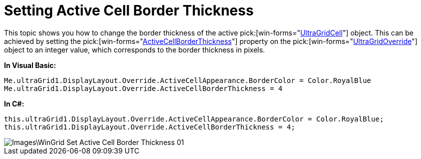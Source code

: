 ﻿////

|metadata|
{
    "name": "wingrid-setting-active-cell-border-thickness",
    "controlName": ["WinGrid"],
    "tags": ["Grids","How Do I","Selection"],
    "guid": "{5B16C2B6-E192-4667-B497-68BAC7F3FDA0}",  
    "buildFlags": [],
    "createdOn": "2009-08-06T14:12:21Z"
}
|metadata|
////

= Setting Active Cell Border Thickness

This topic shows you how to change the border thickness of the active  pick:[win-forms="link:infragistics4.win.ultrawingrid.v{ProductVersion}~infragistics.win.ultrawingrid.ultragridcell.html[UltraGridCell]"]  object. This can be achieved by setting the  pick:[win-forms="link:infragistics4.win.ultrawingrid.v{ProductVersion}~infragistics.win.ultrawingrid.ultragridoverride~activecellborderthickness.html[ActiveCellBorderThickness]"]  property on the  pick:[win-forms="link:infragistics4.win.ultrawingrid.v{ProductVersion}~infragistics.win.ultrawingrid.ultragridoverride.html[UltraGridOverride]"]  object to an integer value, which corresponds to the border thickness in pixels.

*In Visual Basic:*

----
Me.ultraGrid1.DisplayLayout.Override.ActiveCellAppearance.BorderColor = Color.RoyalBlue
Me.ultraGrid1.DisplayLayout.Override.ActiveCellBorderThickness = 4
----

*In C#:*

----
this.ultraGrid1.DisplayLayout.Override.ActiveCellAppearance.BorderColor = Color.RoyalBlue;
this.ultraGrid1.DisplayLayout.Override.ActiveCellBorderThickness = 4;
----

image::Images\WinGrid_Set_Active_Cell_Border_Thickness_01.png[]